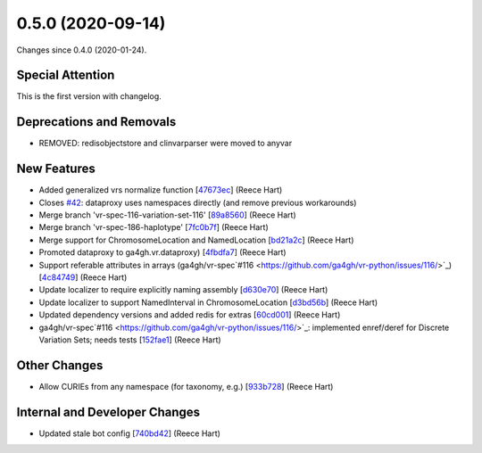 
0.5.0 (2020-09-14)
###################

Changes since 0.4.0 (2020-01-24).

Special Attention
$$$$$$$$$$$$$$$$$$

This is the first version with changelog.

Deprecations and Removals
$$$$$$$$$$$$$$$$$$$$$$$$$$

* REMOVED: redisobjectstore and clinvarparser were moved to anyvar

New Features
$$$$$$$$$$$$$

* Added generalized vrs normalize function [`47673ec <https://github.com/ga4gh/vr-python/commit/47673ec>`_] (Reece Hart)
* Closes `#42 <https://github.com/ga4gh/vr-python/issues/42/>`_: dataproxy uses namespaces directly (and remove previous workarounds)
* Merge branch 'vr-spec-116-variation-set-116' [`89a8560 <https://github.com/ga4gh/vr-python/commit/89a8560>`_] (Reece Hart)
* Merge branch 'vr-spec-186-haplotype' [`7fc0b7f <https://github.com/ga4gh/vr-python/commit/7fc0b7f>`_] (Reece Hart)
* Merge support for ChromosomeLocation and NamedLocation [`bd21a2c <https://github.com/ga4gh/vr-python/commit/bd21a2c>`_] (Reece Hart)
* Promoted dataproxy to ga4gh.vr.dataproxy) [`4fbdfa7 <https://github.com/ga4gh/vr-python/commit/4fbdfa7>`_] (Reece Hart)
* Support referable attributes in arrays (ga4gh/vr-spec`#116 <https://github.com/ga4gh/vr-python/issues/116/>`_) [`4c84749 <https://github.com/ga4gh/vr-python/commit/4c84749>`_] (Reece Hart)
* Update localizer to require explicitly naming assembly [`d630e70 <https://github.com/ga4gh/vr-python/commit/d630e70>`_] (Reece Hart)
* Update localizer to support NamedInterval in ChromosomeLocation [`d3bd56b <https://github.com/ga4gh/vr-python/commit/d3bd56b>`_] (Reece Hart)
* Updated dependency versions and added redis for extras [`60cd001 <https://github.com/ga4gh/vr-python/commit/60cd001>`_] (Reece Hart)
* ga4gh/vr-spec`#116 <https://github.com/ga4gh/vr-python/issues/116/>`_: implemented enref/deref for Discrete Variation Sets; needs tests [`152fae1 <https://github.com/ga4gh/vr-python/commit/152fae1>`_] (Reece Hart)

Other Changes
$$$$$$$$$$$$$$

* Allow CURIEs from any namespace (for taxonomy, e.g.) [`933b728 <https://github.com/ga4gh/vr-python/commit/933b728>`_] (Reece Hart)

Internal and Developer Changes
$$$$$$$$$$$$$$$$$$$$$$$$$$$$$$$

* Updated stale bot config [`740bd42 <https://github.com/ga4gh/vr-python/commit/740bd42>`_] (Reece Hart)
